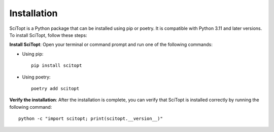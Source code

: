 Installation
============

SciTopt is a Python package that can be installed using pip or poetry.  
It is compatible with Python 3.11 and later versions. To install SciTopt, follow these steps:

**Install SciTopt**:  
Open your terminal or command prompt and run one of the following commands:

- Using pip::

      pip install scitopt

- Using poetry::

      poetry add scitopt

**Verify the installation**:  
After the installation is complete, you can verify that SciTopt is installed correctly by running the following command::

    python -c "import scitopt; print(scitopt.__version__)"
